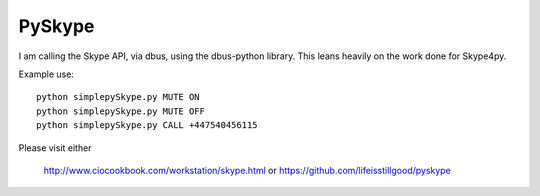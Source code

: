 =======
PySkype
=======

I am calling the Skype API, via dbus, using the dbus-python library.
This leans heavily on the work done for Skype4py.

Example use::

  python simplepySkype.py MUTE ON
  python simplepySkype.py MUTE OFF
  python simplepySkype.py CALL +447540456115

Please visit either 

  http://www.ciocookbook.com/workstation/skype.html
  or
  https://github.com/lifeisstillgood/pyskype

